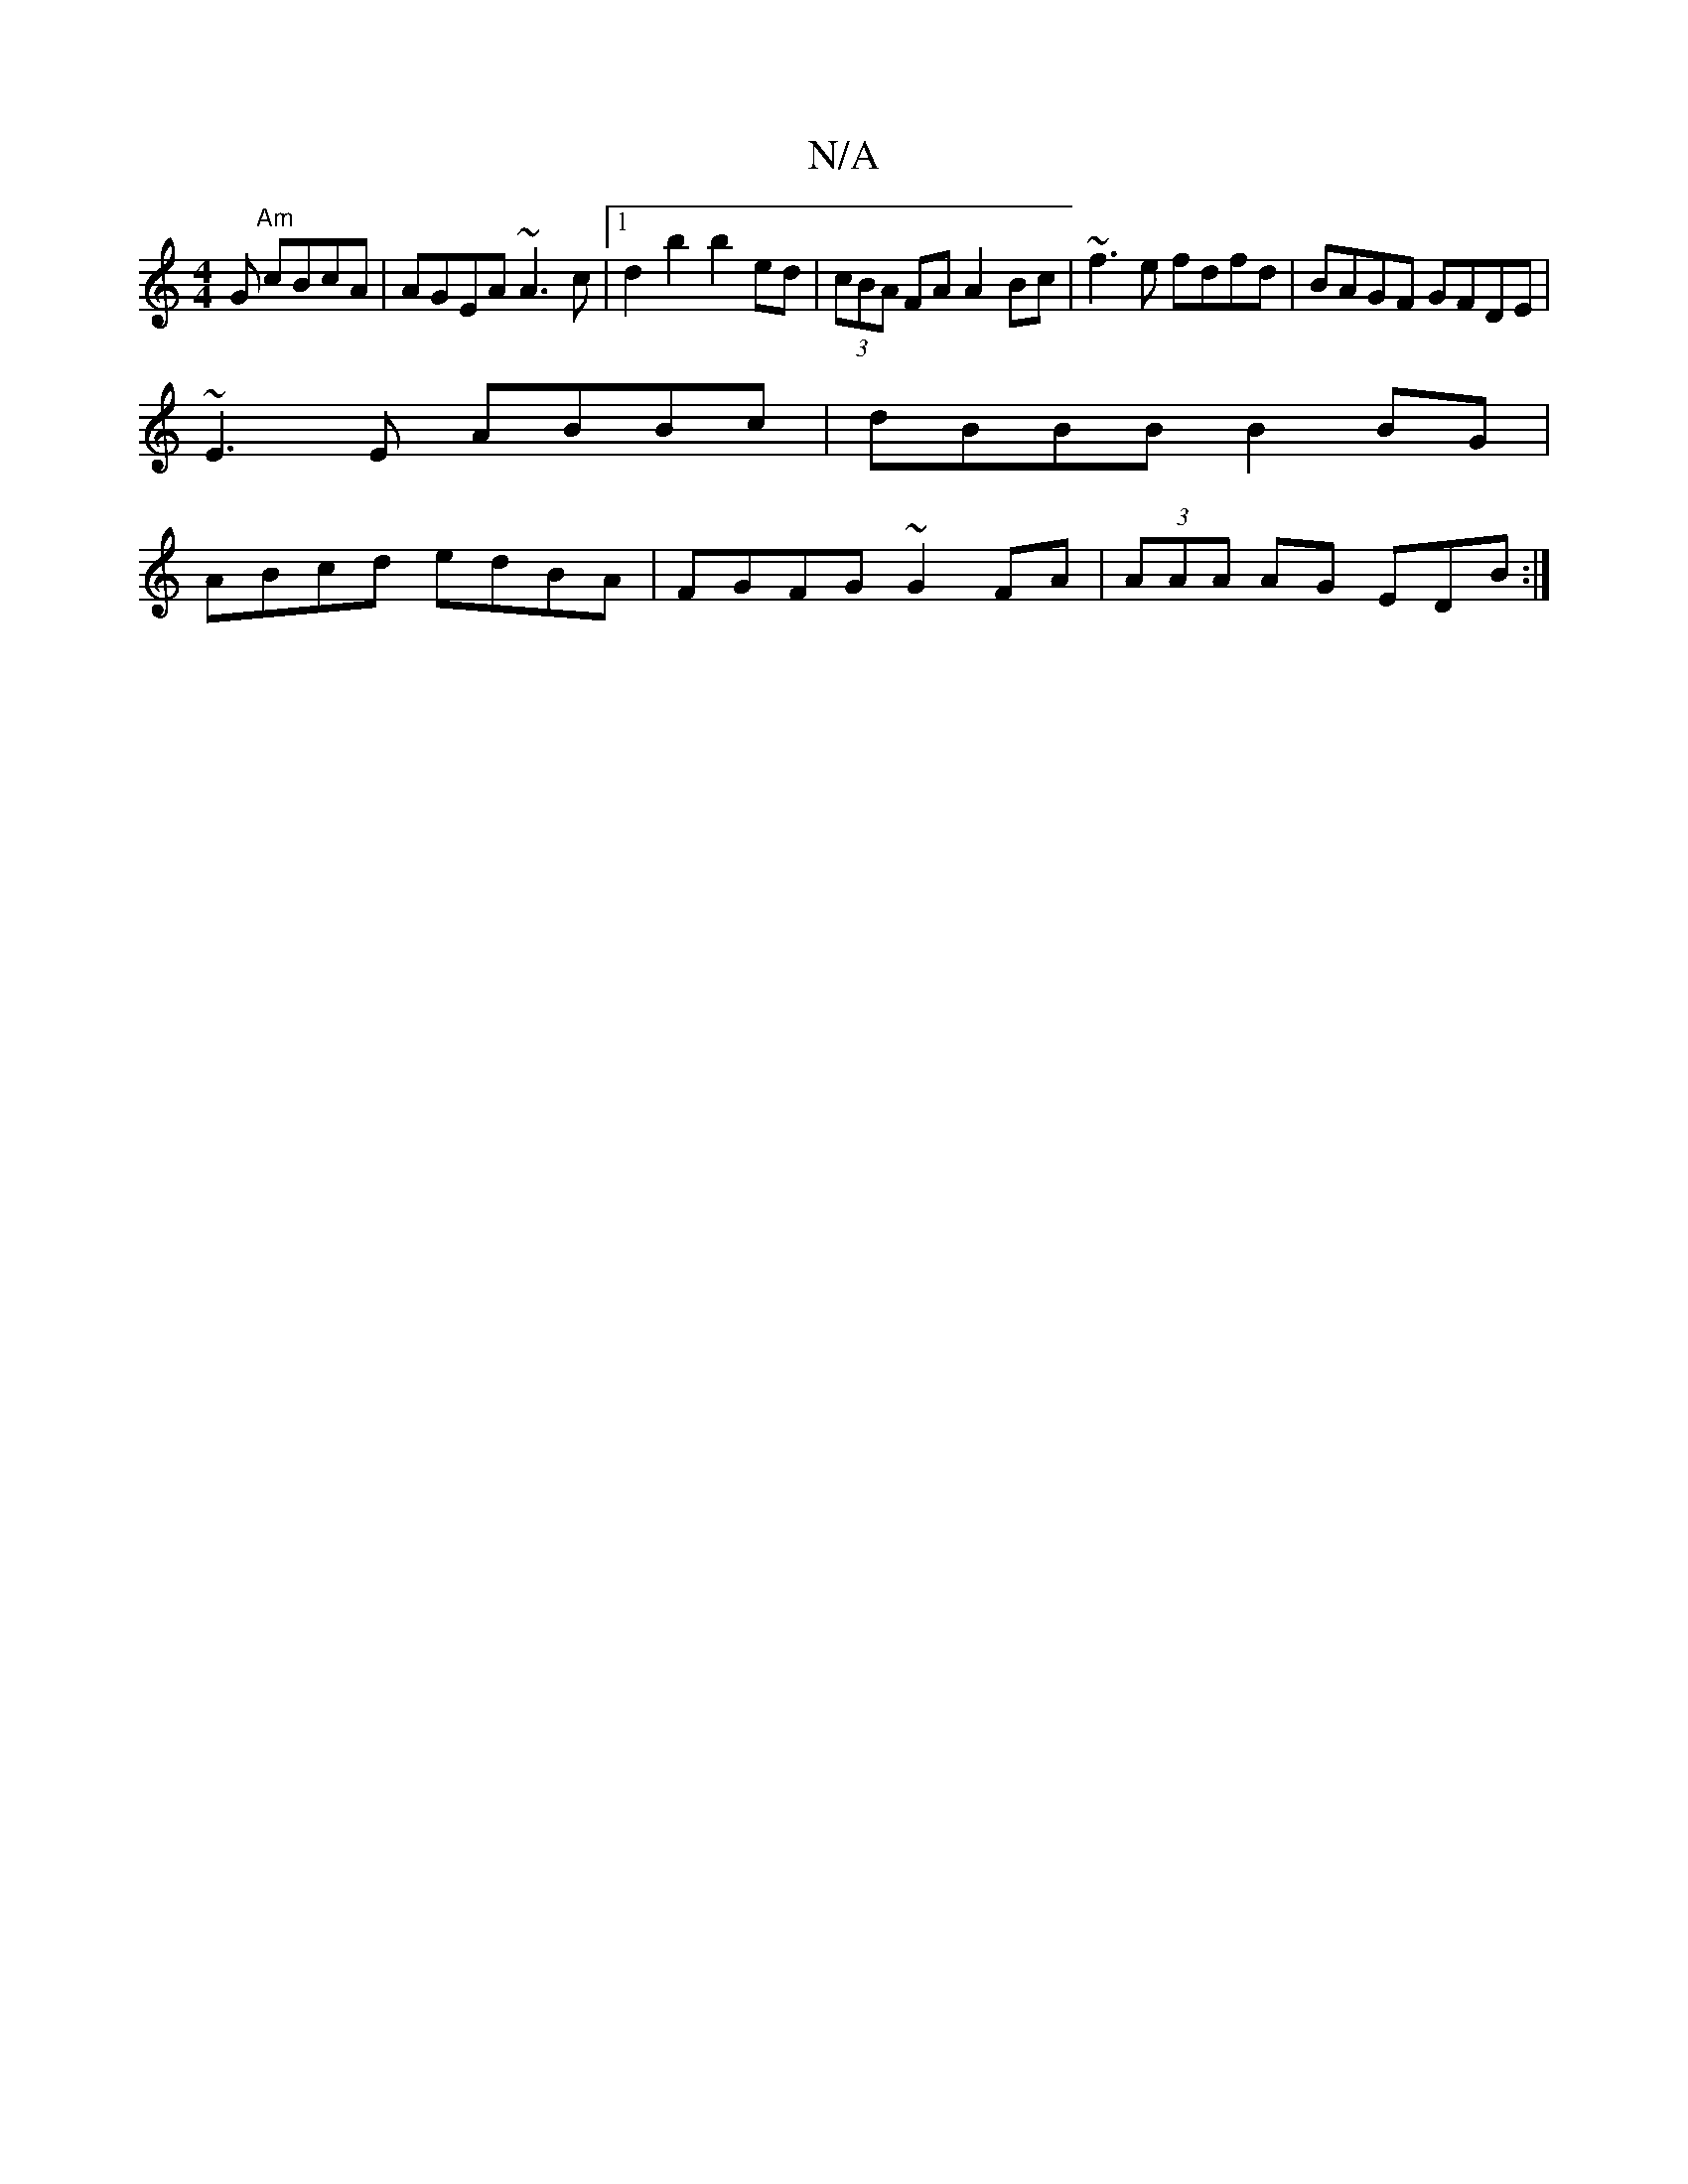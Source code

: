 X:1
T:N/A
M:4/4
R:N/A
K:Cmajor
G "Am"cBcA|AGEA ~A3c|1 d2b2 b2ed|(3cBA FA A2 Bc|~f3e fdfd|BAGF GFDE|
~E3E ABBc|dBBB B2BG|
ABcd edBA|FGFG ~G2FA|(3AAA AG EDB:|

EG|A4 |]

B/d/c|
G2BG A2DE:|2 A^AG>d cAAB|
e>Ag>c e2d^G |
G>FG>B c>eA>F |